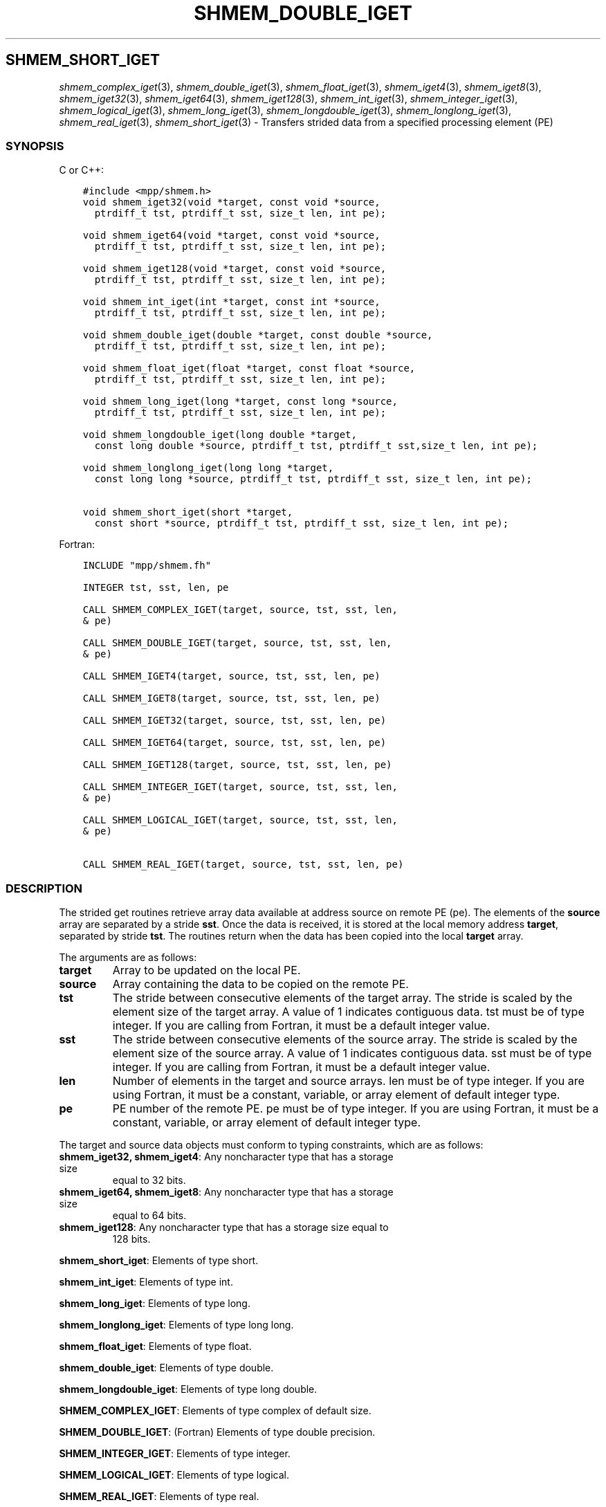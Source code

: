.\" Man page generated from reStructuredText.
.
.TH "SHMEM_DOUBLE_IGET" "3" "Jan 03, 2022" "" "Open MPI"
.
.nr rst2man-indent-level 0
.
.de1 rstReportMargin
\\$1 \\n[an-margin]
level \\n[rst2man-indent-level]
level margin: \\n[rst2man-indent\\n[rst2man-indent-level]]
-
\\n[rst2man-indent0]
\\n[rst2man-indent1]
\\n[rst2man-indent2]
..
.de1 INDENT
.\" .rstReportMargin pre:
. RS \\$1
. nr rst2man-indent\\n[rst2man-indent-level] \\n[an-margin]
. nr rst2man-indent-level +1
.\" .rstReportMargin post:
..
.de UNINDENT
. RE
.\" indent \\n[an-margin]
.\" old: \\n[rst2man-indent\\n[rst2man-indent-level]]
.nr rst2man-indent-level -1
.\" new: \\n[rst2man-indent\\n[rst2man-indent-level]]
.in \\n[rst2man-indent\\n[rst2man-indent-level]]u
..
.SH SHMEM_SHORT_IGET
.sp
\fIshmem_complex_iget\fP(3), \fIshmem_double_iget\fP(3),
\fIshmem_float_iget\fP(3), \fIshmem_iget4\fP(3), \fIshmem_iget8\fP(3),
\fIshmem_iget32\fP(3), \fIshmem_iget64\fP(3), \fIshmem_iget128\fP(3),
\fIshmem_int_iget\fP(3), \fIshmem_integer_iget\fP(3),
\fIshmem_logical_iget\fP(3), \fIshmem_long_iget\fP(3),
\fIshmem_longdouble_iget\fP(3), \fIshmem_longlong_iget\fP(3),
\fIshmem_real_iget\fP(3), \fIshmem_short_iget\fP(3) \- Transfers strided data
from a specified processing element (PE)
.SS SYNOPSIS
.sp
C or C++:
.INDENT 0.0
.INDENT 3.5
.sp
.nf
.ft C
#include <mpp/shmem.h>
void shmem_iget32(void *target, const void *source,
  ptrdiff_t tst, ptrdiff_t sst, size_t len, int pe);

void shmem_iget64(void *target, const void *source,
  ptrdiff_t tst, ptrdiff_t sst, size_t len, int pe);

void shmem_iget128(void *target, const void *source,
  ptrdiff_t tst, ptrdiff_t sst, size_t len, int pe);

void shmem_int_iget(int *target, const int *source,
  ptrdiff_t tst, ptrdiff_t sst, size_t len, int pe);

void shmem_double_iget(double *target, const double *source,
  ptrdiff_t tst, ptrdiff_t sst, size_t len, int pe);

void shmem_float_iget(float *target, const float *source,
  ptrdiff_t tst, ptrdiff_t sst, size_t len, int pe);

void shmem_long_iget(long *target, const long *source,
  ptrdiff_t tst, ptrdiff_t sst, size_t len, int pe);

void shmem_longdouble_iget(long double *target,
  const long double *source, ptrdiff_t tst, ptrdiff_t sst,size_t len, int pe);

void shmem_longlong_iget(long long *target,
  const long long *source, ptrdiff_t tst, ptrdiff_t sst, size_t len, int pe);

void shmem_short_iget(short *target,
  const short *source, ptrdiff_t tst, ptrdiff_t sst, size_t len, int pe);
.ft P
.fi
.UNINDENT
.UNINDENT
.sp
Fortran:
.INDENT 0.0
.INDENT 3.5
.sp
.nf
.ft C
INCLUDE "mpp/shmem.fh"

INTEGER tst, sst, len, pe

CALL SHMEM_COMPLEX_IGET(target, source, tst, sst, len,
& pe)

CALL SHMEM_DOUBLE_IGET(target, source, tst, sst, len,
& pe)

CALL SHMEM_IGET4(target, source, tst, sst, len, pe)

CALL SHMEM_IGET8(target, source, tst, sst, len, pe)

CALL SHMEM_IGET32(target, source, tst, sst, len, pe)

CALL SHMEM_IGET64(target, source, tst, sst, len, pe)

CALL SHMEM_IGET128(target, source, tst, sst, len, pe)

CALL SHMEM_INTEGER_IGET(target, source, tst, sst, len,
& pe)

CALL SHMEM_LOGICAL_IGET(target, source, tst, sst, len,
& pe)

CALL SHMEM_REAL_IGET(target, source, tst, sst, len, pe)
.ft P
.fi
.UNINDENT
.UNINDENT
.SS DESCRIPTION
.sp
The strided get routines retrieve array data available at address source
on remote PE (pe). The elements of the \fBsource\fP array are separated by
a stride \fBsst\fP\&. Once the data is received, it is stored at the local
memory address \fBtarget\fP, separated by stride \fBtst\fP\&. The routines
return when the data has been copied into the local \fBtarget\fP array.
.sp
The arguments are as follows:
.INDENT 0.0
.TP
.B target
Array to be updated on the local PE.
.TP
.B source
Array containing the data to be copied on the remote PE.
.TP
.B tst
The stride between consecutive elements of the target array. The
stride is scaled by the element size of the target array. A value of
1 indicates contiguous data. tst must be of type integer. If you are
calling from Fortran, it must be a default integer value.
.TP
.B sst
The stride between consecutive elements of the source array. The
stride is scaled by the element size of the source array. A value of
1 indicates contiguous data. sst must be of type integer. If you are
calling from Fortran, it must be a default integer value.
.TP
.B len
Number of elements in the target and source arrays. len must be of
type integer. If you are using Fortran, it must be a constant,
variable, or array element of default integer type.
.TP
.B pe
PE number of the remote PE. pe must be of type integer. If you are
using Fortran, it must be a constant, variable, or array element of
default integer type.
.UNINDENT
.sp
The target and source data objects must conform to typing constraints,
which are as follows:
.INDENT 0.0
.TP
\fBshmem_iget32, shmem_iget4\fP: Any noncharacter type that has a storage size
equal to 32 bits.
.TP
\fBshmem_iget64, shmem_iget8\fP: Any noncharacter type that has a storage size
equal to 64 bits.
.TP
\fBshmem_iget128\fP: Any noncharacter type that has a storage size equal to
128 bits.
.UNINDENT
.sp
\fBshmem_short_iget\fP: Elements of type short.
.sp
\fBshmem_int_iget\fP: Elements of type int.
.sp
\fBshmem_long_iget\fP: Elements of type long.
.sp
\fBshmem_longlong_iget\fP: Elements of type long long.
.sp
\fBshmem_float_iget\fP: Elements of type float.
.sp
\fBshmem_double_iget\fP: Elements of type double.
.sp
\fBshmem_longdouble_iget\fP: Elements of type long double.
.sp
\fBSHMEM_COMPLEX_IGET\fP: Elements of type complex of default size.
.sp
\fBSHMEM_DOUBLE_IGET\fP: (Fortran) Elements of type double precision.
.sp
\fBSHMEM_INTEGER_IGET\fP: Elements of type integer.
.sp
\fBSHMEM_LOGICAL_IGET\fP: Elements of type logical.
.sp
\fBSHMEM_REAL_IGET\fP: Elements of type real.
.sp
\fBshmem_longdouble_iget\fP: Elements of type long double.
.sp
\fBSHMEM_COMPLEX_IGET\fP: Elements of type complex of default size.
.sp
\fBSHMEM_DOUBLE_IGET\fP: (Fortran) Elements of type double precision.
.sp
\fBSHMEM_INTEGER_IGET\fP: Elements of type integer.
.sp
\fBSHMEM_LOGICAL_IGET\fP: Elements of type logical.
.sp
\fBSHMEM_REAL_IGET\fP: Elements of type real.
.sp
If you are using Fortran, data types must be of default size. For
example, a real variable must be declared as REAL, REAL*4, or
REAL(KIND=4).
.SS NOTES
.sp
See \fIintro_shmem\fP(3) for a definition of the term remotely accessible.
.SS EXAMPLES
.sp
The following simple example uses shmem_logical_iget in a Fortran
program. Compile this example with the \-lsma compiler option.
.INDENT 0.0
.INDENT 3.5
.sp
.nf
.ft C
PROGRAM STRIDELOGICAL
  LOGICAL SOURCE(10), TARGET(5)
  SAVE SOURCE ! SAVE MAKES IT REMOTELY ACCESSIBLE
  DATA SOURCE /.T.,.F.,.T.,.F.,.T.,.F.,.T.,.F.,.T.,.F./
  DATA TARGET / 5*.F. /

  CALL START_PES(2)
  IF (MY_PE() .EQ. 0) THEN
    CALL SHMEM_LOGICAL_IGET(TARGET, SOURCE, 1, 2, 5, 1)
    PRINT*,\(aqTARGET AFTER SHMEM_LOGICAL_IGET:\(aq,TARGET
  ENDIF
  CALL SHMEM_BARRIER_ALL
END
.ft P
.fi
.UNINDENT
.UNINDENT
.sp
\fBSEE ALSO:\fP
.INDENT 0.0
.INDENT 3.5

.nf
*
.fi
intro_shmem(3), 
.nf
*
.fi
shmem_get(3), 
.nf
*
.fi
shmem_quiet (3)
.UNINDENT
.UNINDENT
.SH COPYRIGHT
2020, The Open MPI Community
.\" Generated by docutils manpage writer.
.
